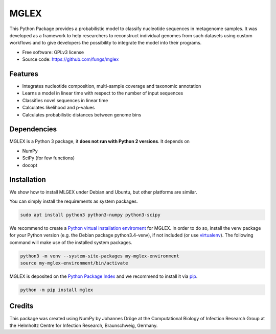 ===============================
MGLEX
===============================

This Python Package provides a probabilistic model to classify nucleotide
sequences in metagenome samples. It was developed as a framework to help
researchers to reconstruct individual genomes from such datasets using custom
workflows and to give developers the possibility to integrate the model into
their programs.

* Free software: GPLv3 license
* Source code: https://github.com/fungs/mglex

Features
--------

* Integrates nucleotide composition, multi-sample coverage
  and taxonomic annotation
* Learns a model in linear time with respect to the number of input sequences
* Classifies novel sequences in linear time
* Calculates likelihood and p-values
* Calculates probabilistic distances between genome bins

Dependencies
------------

MGLEX is a Python 3 package, it **does not run with Python 2 versions**. It depends on

* NumPy
* SciPy (for few functions)
* docopt

Installation
------------

We show how to install MLGEX under Debian and Ubuntu, but other platforms are similar.

You can simply install the requirements as system packages.

.. code-block:: sh

   sudo apt install python3 python3-numpy python3-scipy

We recommend to create a `Python virtual installation enviroment <https://docs.python.org/3/library/venv.html>`_ for MGLEX. In order to do so, install the venv package for your Python version (e.g. the Debian package python3.4-venv), if not included (or use `virtualenv <https://pypi.python.org/pypi>`_). The following command will make use of the installed system packages.

.. code-block:: sh

   python3 -m venv --system-site-packages my-mglex-environment
   source my-mglex-environment/bin/activate

MGLEX is deposited on the `Python Package Index <https://pypi.python.org/pypi>`_ and we recommend to install it via `pip <https://docs.python.org/3/installing/>`_.

.. code-block:: sh

   python -m pip install mglex

Credits
---------

This package was created using NumPy by Johannes Dröge at the Computational
Biology of Infection Research Group at the Helmholtz Centre for Infection
Research, Braunschweig, Germany.

